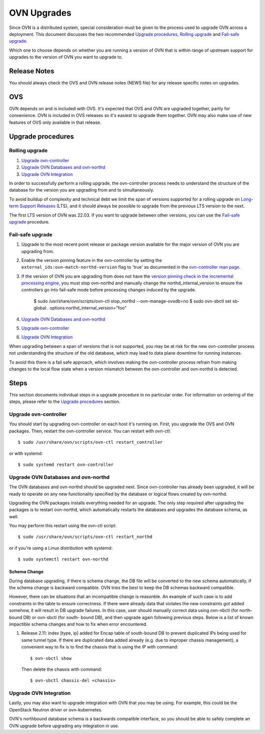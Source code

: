 ..
      Licensed under the Apache License, Version 2.0 (the "License"); you may
      not use this file except in compliance with the License. You may obtain
      a copy of the License at

          http://www.apache.org/licenses/LICENSE-2.0

      Unless required by applicable law or agreed to in writing, software
      distributed under the License is distributed on an "AS IS" BASIS, WITHOUT
      WARRANTIES OR CONDITIONS OF ANY KIND, either express or implied. See the
      License for the specific language governing permissions and limitations
      under the License.

      Convention for heading levels in OVN documentation:

      =======  Heading 0 (reserved for the title in a document)
      -------  Heading 1
      ~~~~~~~  Heading 2
      +++++++  Heading 3
      '''''''  Heading 4

      Avoid deeper levels because they do not render well.

============
OVN Upgrades
============

Since OVN is a distributed system, special consideration must be given to
the process used to upgrade OVN across a deployment.  This document discusses
the two recommended `Upgrade procedures`_, `Rolling upgrade`_ and `Fail-safe
upgrade`_.

Which one to choose depends on whether you are running a version of OVN that is
within range of upstream support for upgrades to the version of OVN you want to
upgrade to.

Release Notes
-------------

You should always check the OVS and OVN release notes (NEWS file) for any
release specific notes on upgrades.

OVS
---

OVN depends on and is included with OVS.  It's expected that OVS and OVN are
upgraded together, partly for convenience.  OVN is included in OVS releases
so it's easiest to upgrade them together.  OVN may also make use of new
features of OVS only available in that release.

Upgrade procedures
------------------

Rolling upgrade
~~~~~~~~~~~~~~~

1. `Upgrade ovn-controller`_

2. `Upgrade OVN Databases and ovn-northd`_

3. `Upgrade OVN Integration`_

In order to successfully perform a rolling upgrade, the ovn-controller process
needs to understand the structure of the database for the version you are
upgrading from and to simultaneously.

To avoid buildup of complexity and technical debt we limit the span of versions
supported for a rolling upgrade on `Long-term Support Releases`_ (LTS), and it
should always be possible to upgrade from the previous LTS version to the next.

The first LTS version of OVN was 22.03.  If you want to upgrade between other
versions, you can use the `Fail-safe upgrade`_ procedure.

Fail-safe upgrade
~~~~~~~~~~~~~~~~~

1. Upgrade to the most recent point release or package version available for
   the major version of OVN you are upgrading from.

2. Enable the version pinning feature in the ovn-controller by setting the
   ``external_ids:ovn-match-northd-version`` flag to 'true' as documented in
   the `ovn-controller man page`_.

3. If the version of OVN you are upgrading from does not have the `version
   pinning check in the incremental processing engine`_, you must stop
   ovn-northd and manually change the northd_internal_version to ensure the
   controllers go into fail-safe mode before processing changes induced by the
   upgrade.

    $ sudo /usr/share/ovn/scripts/ovn-ctl stop_northd --ovn-manage-ovsdb=no
    $ sudo ovn-sbctl set sb-global . options:northd_internal_version="foo"

4. `Upgrade OVN Databases and ovn-northd`_

5. `Upgrade ovn-controller`_

6. `Upgrade OVN Integration`_

When upgrading between a span of versions that is not supported, you may be at
risk for the new ovn-controller process not understanding the structure of the
old database, which may lead to data plane downtime for running instances.

To avoid this there is a fail safe approach, which involves making the
ovn-controller process refrain from making changes to the local flow state when
a version mismatch between the ovn-controller and ovn-northd is detected.

Steps
-----

This section documents individual steps in a upgrade procedure in no particular
order.  For information on ordering of the steps, please refer to the `Upgrade
procedures`_ section.

Upgrade ovn-controller
~~~~~~~~~~~~~~~~~~~~~~

You should start by upgrading ovn-controller on each host it's running on.
First, you upgrade the OVS and OVN packages.  Then, restart the
ovn-controller service.  You can restart with ovn-ctl::

    $ sudo /usr/share/ovn/scripts/ovn-ctl restart_controller

or with systemd::

    $ sudo systemd restart ovn-controller

Upgrade OVN Databases and ovn-northd
~~~~~~~~~~~~~~~~~~~~~~~~~~~~~~~~~~~~

The OVN databases and ovn-northd should be upgraded next.  Since ovn-controller
has already been upgraded, it will be ready to operate on any new functionality
specified by the database or logical flows created by ovn-northd.

Upgrading the OVN packages installs everything needed for an upgrade.  The only
step required after upgrading the packages is to restart ovn-northd, which
automatically restarts the databases and upgrades the database schema, as well.

You may perform this restart using the ovn-ctl script::

    $ sudo /usr/share/ovn/scripts/ovn-ctl restart_northd

or if you're using a Linux distribution with systemd::

    $ sudo systemctl restart ovn-northd

Schema Change
+++++++++++++

During database upgrading, if there is schema change, the DB file will be
converted to the new schema automatically, if the schema change is backward
compatible.  OVN tries the best to keep the DB schemas backward compatible.

However, there can be situations that an incompatible change is reasonble.  An
example of such case is to add constraints in the table to ensure correctness.
If there were already data that violates the new constraints got added somehow,
it will result in DB upgrade failures.  In this case, user should manually
correct data using ovn-nbctl (for north-bound DB) or ovn-sbctl (for south-
bound DB), and then upgrade again following previous steps.  Below is a list
of known impactible schema changes and how to fix when error encountered.

#. Release 2.11: index [type, ip] added for Encap table of south-bound DB to
   prevent duplicated IPs being used for same tunnel type.  If there are
   duplicated data added already (e.g. due to improper chassis management),
   a convenient way to fix is to find the chassis that is using the IP
   with command::

    $ ovn-sbctl show

   Then delete the chassis with command::

    $ ovn-sbctl chassis-del <chassis>


Upgrade OVN Integration
~~~~~~~~~~~~~~~~~~~~~~~

Lastly, you may also want to upgrade integration with OVN that you may be
using.  For example, this could be the OpenStack Neutron driver or
ovn-kubernetes.

OVN's northbound database schema is a backwards compatible interface, so
you should be able to safely complete an OVN upgrade before upgrading
any integration in use.

.. LINKS
.. _Long-term Support Releases:
   ../../internals/release-process.html#long-term-support-releases
.. _ovn-controller man page:
   https://www.ovn.org/support/dist-docs/ovn-controller.8.html
.. _version pinning check in the incremental processing engine:
   https://github.com/ovn-org/ovn/commit/c2eeb2c98ea8
